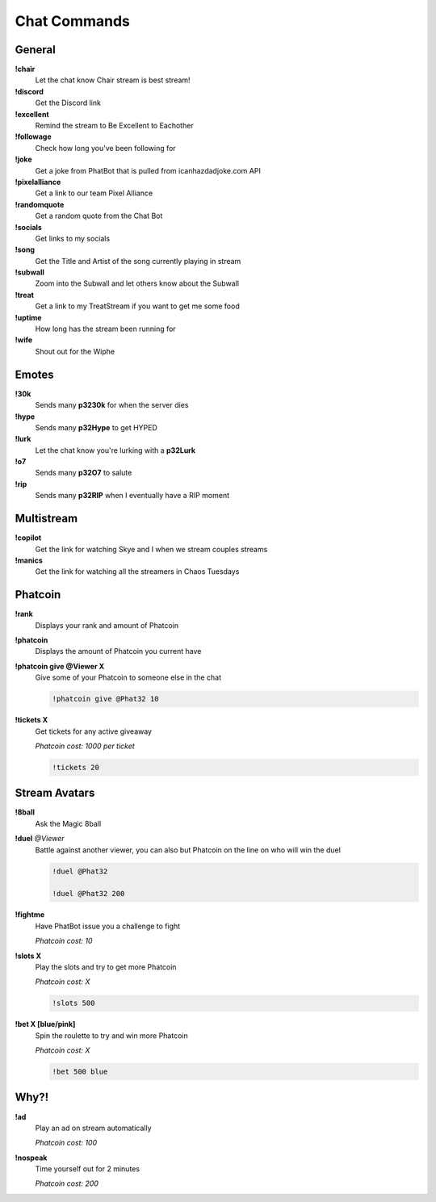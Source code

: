 Chat Commands
=============

General
-------

**!chair**
  Let the chat know Chair stream is best stream!

**!discord**
  Get the Discord link

**!excellent**
  Remind the stream to Be Excellent to Eachother

**!followage**
  Check how long you've been following for

**!joke**
  Get a joke from PhatBot that is pulled from icanhazdadjoke.com API

**!pixelalliance**
  Get a link to our team Pixel Alliance

**!randomquote**
  Get a random quote from the Chat Bot

**!socials**
  Get links to my socials

**!song**
  Get the Title and Artist of the song currently playing in stream

**!subwall**
  Zoom into the Subwall and let others know about the Subwall

**!treat**
  Get a link to my TreatStream if you want to get me some food

**!uptime**
  How long has the stream been running for

**!wife**
  Shout out for the Wiphe

Emotes
------

**!30k**
  Sends many **p3230k** for when the server dies
  
**!hype**
  Sends many **p32Hype** to get HYPED
  
**!lurk**
  Let the chat know you're lurking with a **p32Lurk**

**!o7**
  Sends many **p32O7** to salute

**!rip**
  Sends many **p32RIP** when I eventually have a RIP moment

Multistream
-----------

**!copilot**
  Get the link for watching Skye and I when we stream couples streams

**!manics**
  Get the link for watching all the streamers in Chaos Tuesdays

Phatcoin
--------

**!rank**
  Displays your rank and amount of Phatcoin

**!phatcoin**
  Displays the amount of Phatcoin you current have

**!phatcoin give @Viewer X**
  Give some of your Phatcoin to someone else in the chat

  .. code-block:: none

    !phatcoin give @Phat32 10

**!tickets X**
  Get tickets for any active giveaway

  *Phatcoin cost: 1000 per ticket*

  .. code-block:: none

    !tickets 20

Stream Avatars
--------------

**!8ball**
  Ask the Magic 8ball

**!duel** *@Viewer*
  Battle against another viewer, you can also but Phatcoin on the line on who will win the duel

  .. code-block:: none

    !duel @Phat32

    !duel @Phat32 200

**!fightme**
  Have PhatBot issue you a challenge to fight

  *Phatcoin cost: 10*

**!slots X**
  Play the slots and try to get more Phatcoin

  *Phatcoin cost: X*

  .. code-block:: none

    !slots 500

**!bet X [blue/pink]**
  Spin the roulette to try and win more Phatcoin

  *Phatcoin cost: X*

  .. code-block:: none

    !bet 500 blue

Why?!
-----

**!ad**
  Play an ad on stream automatically

  *Phatcoin cost: 100*

**!nospeak**
  Time yourself out for 2 minutes

  *Phatcoin cost: 200*